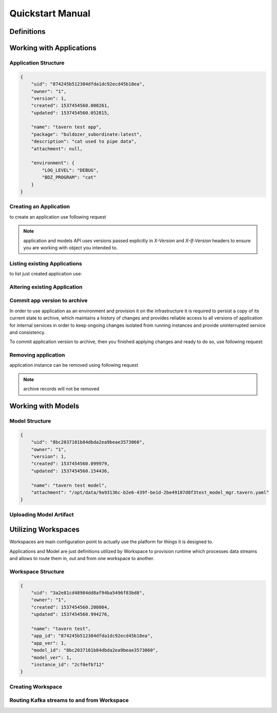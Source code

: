 *****************
Quickstart Manual
*****************

Definitions
===========

.. glossary::

    Application
        an abstraction which defines environment and software suite
        to utilize the Model with.

    Model
        a collection of settings typically represented as a config file
        for a software suite represented as Application.

    Workspace
        an abstraction which defines runtime, by combining Application and Model in same environment,
        and provides options to stream data in and out for processing

Working with Applications
=========================

Application Structure
---------------------

.. code-block:: json

    {
        "uid": "874245b512304dfda1dc92ecd45b18ea",
        "owner": "1",
        "version": 1,
        "created": 1537454560.008261,
        "updated": 1537454560.052815,

        "name": "tavern test app",
        "package": "buldozer_subordinate:latest",
        "description": "cat used to pipe data",
        "attachment": null,

        "environment": {
            "LOG_LEVEL": "DEBUG",
            "BDZ_PROGRAM": "cat"
        }
    }

.. glossary::

    uid
        object id
    version
        current object version
    created
        float value of unixtime ms then object was initially created
    updated
        float value of unixtime ms then object was updated last time
    owner
        id of a user who created the object
    name
        object user-defined name
    description
        object user-defined description
    attachment
        this is a system property, a link to a binary attachment, optionally uploaded for an object
    environment
        a dict of user-defined key-value pairs to be added as system environment variables on the runtime
    package
        a environment base to be used, currently it is a docker image id or reference, the only supported
        value is `buldozer_subordinate:latest`


Creating an Application
-----------------------

to create an application use following request

.. http:post:: /applications

    **example request**

    .. sourcecode:: http

        POST /applications
        Content-Type: application/json
        X-User-Id: 1

        {
            "name": "tavern test app",
            "package": "buldozer_subordinate:latest",
            "description": "cat used to pipe data",
            "environment": {
                "LOG_LEVEL": "DEBUG",
                "BDZ_PROGRAM": "cat"
            }
        }

    **example response**

    .. sourcecode:: http

        HTTP 201 Created
        X-Version: 0

        {
            "uid": "874245b512304dfda1dc92ecd45b18ea"
        }

    :<json *: Application object
    :>json uid: created application uid

.. note::
    application and models API uses versions passed explicitly in *X-Version* and *X-If-Version* headers
    to ensure you are working with object you intended to.

Listing existing Applications
-----------------------------

to list just created application use:

.. http:get:: /applications

    **example request**

    .. sourcecode:: http

        GET /applications
        X-User-Id: {user-id}

    **example response**

    .. sourcecode:: http

        HTTP 200 OK

        [
            {
                "uid": "874245b512304dfda1dc92ecd45b18ea",
                "owner": "1",
                "version": 1,
                "created": 1537454560.008261,
                "updated": 1537454560.052815,
                "name": "tavern test app",
                "package": "buldozer_subordinate:latest",
                "description": "cat used to pipe data",
                "attachment": null,
                "environment": {
                    "LOG_LEVEL": "DEBUG",
                    "BDZ_PROGRAM": "cat"
                }
            }
            ...
        ]

    :>jsonarr *: Application object

Altering existing Application
-----------------------------

.. http:put:: /applications/(uid)

    **example request**

    .. sourcecode:: http

        PUT /applications/874245b512304dfda1dc92ecd45b18ea
        X-User-Id: 1
        X-If-Version: 0

        {
            "name": "tavern test app",
            "package": "buldozer_subordinate:latest",
            "description": "cat used to pipe data",
            "environment": {
                "LOG_LEVEL": "DEBUG",
                "BDZ_PROGRAM": "cat"
            }
        }

    **example response**

    .. sourcecode:: http

        HTTP 200 OK

        {
            "uid": "874245b512304dfda1dc92ecd45b18ea",
            "owner": "1",
            "version": 1,
            "created": 1537454560.008261,
            "updated": 1537454560.052815,
            "name": "tavern test app",
            "package": "buldozer_subordinate:latest",
            "description": "cat used to pipe data",
            "attachment": null,
            "environment": {
                "LOG_LEVEL": "DEBUG",
                "BDZ_PROGRAM": "cat"
            }
        }

    :<json *: Application object
    :>json *: altered Application object

Commit app version to archive
-----------------------------

In order to use application as an environment and provision it on the infrastructure it is required to
persist a copy of its current state to archive, which maintains a history of changes and provides reliable
access to all versions of application for internal services in order to keep ongoing changes isolated
from running instances and provide uninterrupted service and consistency.

To commit application version to archive, then you finished applying changes and ready to do so,
use following request:

.. http:post:: /applications/(uid)/commit

    **example request**

    .. sourcecode:: http

        POST /applications/874245b512304dfda1dc92ecd45b18ea/commit
        X-User-Id: 1
        X-If-Version: 0

    **example response**

    .. sourcecode:: http

        HTTP 200 OK
        {
            "version": 1
        }

    :>json version: number of version in archive


Removing application
--------------------

application instance can be removed using following request

.. note::
    archive records will not be removed

.. http:delete:: /applications/(uid)

    **example request**

    .. sourcecode:: http

        DELETE /applications/874245b512304dfda1dc92ecd45b18ea
        X-User-Id: 1
        X-If-Version: 1

    :status 204: resource successfully removed

Working with Models
===================

Model Structure
---------------

.. code-block:: json

    {
        "uid": "8bc2037101b84dbda2ea9beae3573060",
        "owner": "1",
        "version": 1,
        "created": 1537454560.099979,
        "updated": 1537454560.154436,

        "name": "tavern test model",
        "attachment": "/opt/data/9a93136c-b2e6-439f-be1d-2be49187d8f3test_model_mgr.tavern.yaml"
    }

.. glossary::

    uid
        object id
    version
        current object version
    created
        float value of unixtime ms then object was initially created
    updated
        float value of unixtime ms then object was updated last time
    owner
        id of a user who created the object
    name
        object user-defined name
    attachment
        this is a system property, a link to a binary attachment, optionally uploaded for an object

.. http:any:: /models/(.*)

    Model API is structured in the same way as the Application API, so most queries are the same,
    except for the root path and object passed in POST and PUT, just switch it to Model structure.

    We will only cover the differences and additional APIs available.

Uploading Model Artifact
------------------------

.. http:post:: /models/(uid)/upload

    This is file upload endpoint, 2 different upload mechanics are supported.

    - http multipart/data (standard file upload as per RFC 7578)
    - body stream (streaming upload) - takes entire body of request as a file contents

    **example rfc7578 upload (simplified)**

    .. sourcecode:: http

        POST /models/{uid}/upload
        X-User-Id: {user-id}
        X-If-Version: {model-version}

        --multipart/binary--
        ....................
        ....binary data.....
        ....................

    **example stream upload**

    .. sourcecode:: http

        POST /models/{uid}/upload
        X-User-Id: {user-id}
        X-If-Version: {model-version}
        Content-Type: {file-content-type}

        ....................
        ....binary data.....
        ....................

    **example response**

    .. sourcecode:: http

        HTTP 200 OK

        {
            "Content-Type": "octetstream/binary",
            "_filename": "/opt/data/9a93136c-b2e6-439f-be1d-2be49187d8f3test_model_mgr.tavern.yaml",
            "_length": 674
        }

Utilizing Workspaces
====================

Workspaces are main configuration point to actually use the platform for things it is designed to.

Applications and Model are just definitions utilized by Workspace to provision runtime which processes data
streams and allows to route them in, out and from one workspace to another.

Workspace Structure
-------------------

.. code-block:: json

    {
        "uid": "3a2e81cd48984dd8af94ba5496f83bd8",
        "owner": "1",
        "created": 1537454560.208004,
        "updated": 1537454560.994276,

        "name": "tavern test",
        "app_id": "874245b512304dfda1dc92ecd45b18ea",
        "app_ver": 1,
        "model_id": "8bc2037101b84dbda2ea9beae3573060",
        "model_ver": 1,
        "instance_id": "2cf0efb712"
    }

.. glossary::

    uid
        object id
    created
        float value of unixtime ms then object was initially created
    updated
        float value of unixtime ms then object was updated last time
    owner
        id of a user who created the object
    name
        object user-defined name
    app_id
        application to bind in runtime
    app_ver
        application version to bind
    model_id
        model to bind in runtime
    model_ver
        model version to bind
    instance_id
        internal runtime id (may refer to Docker container, Kubernetes pod or OpenStack VM)


Creating Workspace
------------------

.. http:post:: /workspaces

    **example request**

    .. sourcecode:: http

        POST /workspaces
        X-User-Id: 1
        {
            "name": "tavern test",
            "app_id": "874245b512304dfda1dc92ecd45b18ea",
            "app_ver": 1,
            "model_id": "8bc2037101b84dbda2ea9beae3573060",
            "model_ver": 1
        }

    **example response**

    .. sourcecode:: http

        HTTP 201 Created
        {
            "uid": "3a2e81cd48984dd8af94ba5496f83bd8"
        }


    :<json *: Workspace object
    :>json uid: created workspace uid

Routing Kafka streams to and from Workspace
-------------------------------------------

.. http:put:: /workspaces/(uid)/route

    **example request**

    .. sourcecode:: http

        PUT /workspaces/3a2e81cd48984dd8af94ba5496f83bd8/route
        X-User-Id: 1

        {
            "incoming_stream": "events"
            "outgoing_stream": "results"
        }


    **example response**

    .. sourcecode:: http

        HTTP 204 No Content

    :<json string incoming_stream: kafka topic to consume data from
    :<json string outgoing_stream: kafka topic to write processed data to
    :status 204: route config stored in coordinator

.. http:get:: /workspaces/(uid)/route

    **example response**

    .. sourcecode:: http

        HTTP 200 OK

        {
            "desired_version": "1",
            "adopted_version": "1",
            "incoming_stream": "events",
            "outgoing_stream": "correlations"
        }

    :>json desired_version: incremental update number (incremented each time you update routing config)
    :>json adopted_version: incremental adopted number (equality of *desired* and *adopted* versions
                            indicates that config was successfully provisioned to runtime)
    :>json string incoming_stream: kafka topic to consume data from
    :>json string outgoing_stream: kafka topic to write processed data to
